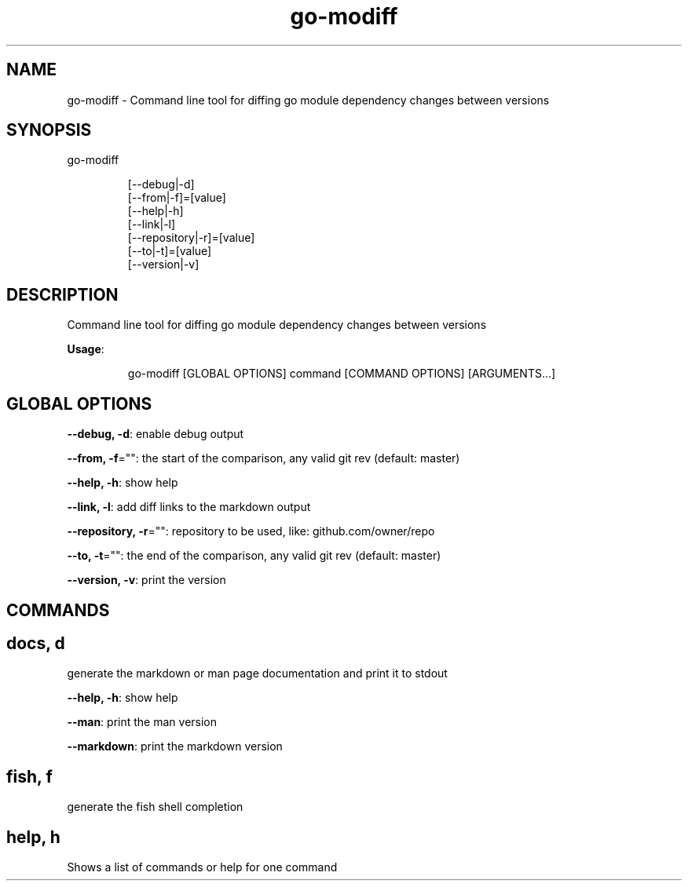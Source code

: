 .nh
.TH go\-modiff 8

.SH NAME
.PP
go\-modiff \- Command line tool for diffing go module dependency changes between versions


.SH SYNOPSIS
.PP
go\-modiff

.PP
.RS

.nf
[\-\-debug|\-d]
[\-\-from|\-f]=[value]
[\-\-help|\-h]
[\-\-link|\-l]
[\-\-repository|\-r]=[value]
[\-\-to|\-t]=[value]
[\-\-version|\-v]

.fi
.RE


.SH DESCRIPTION
.PP
Command line tool for diffing go module dependency changes between versions

.PP
\fBUsage\fP:

.PP
.RS

.nf
go\-modiff [GLOBAL OPTIONS] command [COMMAND OPTIONS] [ARGUMENTS...]

.fi
.RE


.SH GLOBAL OPTIONS
.PP
\fB\-\-debug, \-d\fP: enable debug output

.PP
\fB\-\-from, \-f\fP="": the start of the comparison, any valid git rev (default: master)

.PP
\fB\-\-help, \-h\fP: show help

.PP
\fB\-\-link, \-l\fP: add diff links to the markdown output

.PP
\fB\-\-repository, \-r\fP="": repository to be used, like: github.com/owner/repo

.PP
\fB\-\-to, \-t\fP="": the end of the comparison, any valid git rev (default: master)

.PP
\fB\-\-version, \-v\fP: print the version


.SH COMMANDS
.SH docs, d
.PP
generate the markdown or man page documentation and print it to stdout

.PP
\fB\-\-help, \-h\fP: show help

.PP
\fB\-\-man\fP: print the man version

.PP
\fB\-\-markdown\fP: print the markdown version

.SH fish, f
.PP
generate the fish shell completion

.SH help, h
.PP
Shows a list of commands or help for one command

